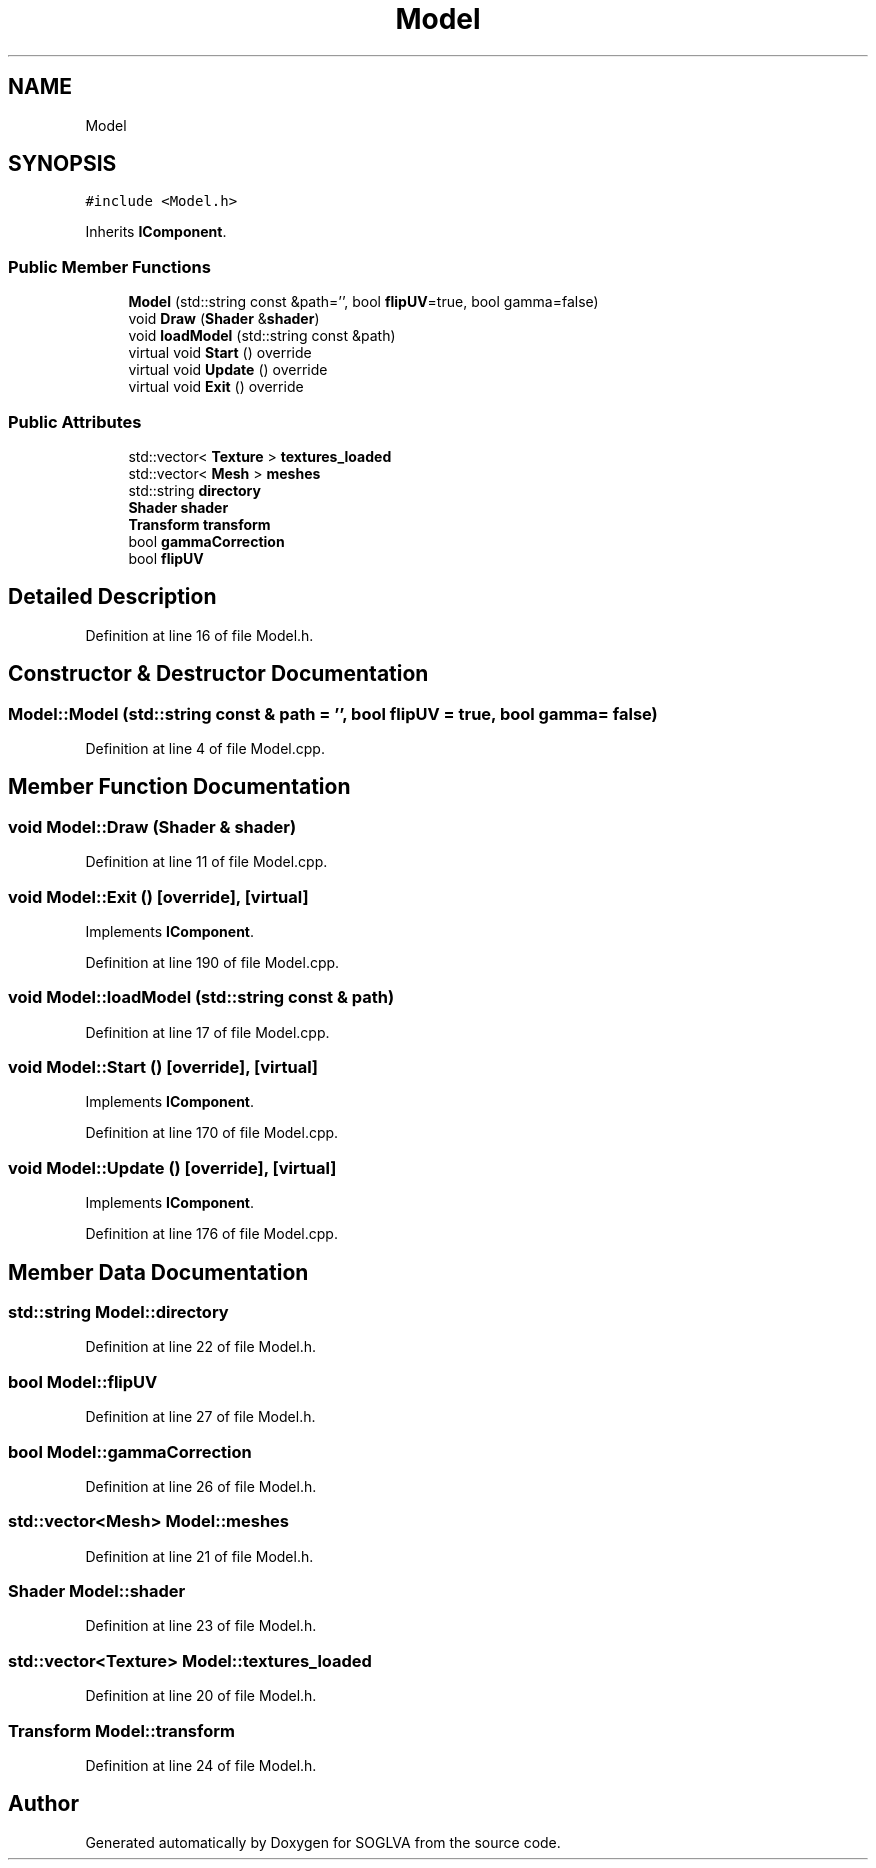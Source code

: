 .TH "Model" 3 "Tue Apr 27 2021" "Version 0.01" "SOGLVA" \" -*- nroff -*-
.ad l
.nh
.SH NAME
Model
.SH SYNOPSIS
.br
.PP
.PP
\fC#include <Model\&.h>\fP
.PP
Inherits \fBIComponent\fP\&.
.SS "Public Member Functions"

.in +1c
.ti -1c
.RI "\fBModel\fP (std::string const &path='', bool \fBflipUV\fP=true, bool gamma=false)"
.br
.ti -1c
.RI "void \fBDraw\fP (\fBShader\fP &\fBshader\fP)"
.br
.ti -1c
.RI "void \fBloadModel\fP (std::string const &path)"
.br
.ti -1c
.RI "virtual void \fBStart\fP () override"
.br
.ti -1c
.RI "virtual void \fBUpdate\fP () override"
.br
.ti -1c
.RI "virtual void \fBExit\fP () override"
.br
.in -1c
.SS "Public Attributes"

.in +1c
.ti -1c
.RI "std::vector< \fBTexture\fP > \fBtextures_loaded\fP"
.br
.ti -1c
.RI "std::vector< \fBMesh\fP > \fBmeshes\fP"
.br
.ti -1c
.RI "std::string \fBdirectory\fP"
.br
.ti -1c
.RI "\fBShader\fP \fBshader\fP"
.br
.ti -1c
.RI "\fBTransform\fP \fBtransform\fP"
.br
.ti -1c
.RI "bool \fBgammaCorrection\fP"
.br
.ti -1c
.RI "bool \fBflipUV\fP"
.br
.in -1c
.SH "Detailed Description"
.PP 
Definition at line 16 of file Model\&.h\&.
.SH "Constructor & Destructor Documentation"
.PP 
.SS "Model::Model (std::string const & path = \fC''\fP, bool flipUV = \fCtrue\fP, bool gamma = \fCfalse\fP)"

.PP
Definition at line 4 of file Model\&.cpp\&.
.SH "Member Function Documentation"
.PP 
.SS "void Model::Draw (\fBShader\fP & shader)"

.PP
Definition at line 11 of file Model\&.cpp\&.
.SS "void Model::Exit ()\fC [override]\fP, \fC [virtual]\fP"

.PP
Implements \fBIComponent\fP\&.
.PP
Definition at line 190 of file Model\&.cpp\&.
.SS "void Model::loadModel (std::string const & path)"

.PP
Definition at line 17 of file Model\&.cpp\&.
.SS "void Model::Start ()\fC [override]\fP, \fC [virtual]\fP"

.PP
Implements \fBIComponent\fP\&.
.PP
Definition at line 170 of file Model\&.cpp\&.
.SS "void Model::Update ()\fC [override]\fP, \fC [virtual]\fP"

.PP
Implements \fBIComponent\fP\&.
.PP
Definition at line 176 of file Model\&.cpp\&.
.SH "Member Data Documentation"
.PP 
.SS "std::string Model::directory"

.PP
Definition at line 22 of file Model\&.h\&.
.SS "bool Model::flipUV"

.PP
Definition at line 27 of file Model\&.h\&.
.SS "bool Model::gammaCorrection"

.PP
Definition at line 26 of file Model\&.h\&.
.SS "std::vector<\fBMesh\fP> Model::meshes"

.PP
Definition at line 21 of file Model\&.h\&.
.SS "\fBShader\fP Model::shader"

.PP
Definition at line 23 of file Model\&.h\&.
.SS "std::vector<\fBTexture\fP> Model::textures_loaded"

.PP
Definition at line 20 of file Model\&.h\&.
.SS "\fBTransform\fP Model::transform"

.PP
Definition at line 24 of file Model\&.h\&.

.SH "Author"
.PP 
Generated automatically by Doxygen for SOGLVA from the source code\&.

